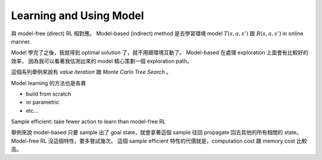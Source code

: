 Learning and Using Model
===============================================================================

與 model-free (direct) RL 相對應。
Model-based (indirect) method 是去學習環境 model :math:`T(s, a, s')` 跟 :math:`R(s, a, s')`
in online manner.

Model 學完了之後，我就得到 optimal solution 了，就不用跟環境互動了。
Model-based 在處理 exploration 上面會有比較好的效率，
因為我可以看著我估測出來的 model 精心策劃一個 exploration path。

這個系列舉例來說有 `value iteration` 跟 `Monte Carlo Tree Search` 。

Model learning 的方法也是各異

- build from scratch

- or parametric

- etc...

Sample efficient: take fewer action to learn than model-free RL

舉例來說 model-based 只要 sample 出了 goal state，就會拿著這個 sample
往回 propagate 回去其他的所有相關的 state。
Model-free RL 沒這個特性，要多嘗試幾次。
這個 sample efficient 特性的代價就是，computation cost 跟 memory cost
比較高。

